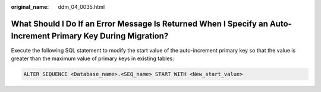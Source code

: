 :original_name: ddm_04_0035.html

.. _ddm_04_0035:

What Should I Do If an Error Message Is Returned When I Specify an Auto-Increment Primary Key During Migration?
===============================================================================================================

Execute the following SQL statement to modify the start value of the auto-increment primary key so that the value is greater than the maximum value of primary keys in existing tables:

.. code-block::

   ALTER SEQUENCE <Database_name>.<SEQ_name> START WITH <New_start_value>
